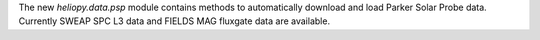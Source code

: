 The new `heliopy.data.psp` module contains methods to automatically download
and load Parker Solar Probe data. Currently SWEAP SPC L3 data and FIELDS MAG
fluxgate data are available.
